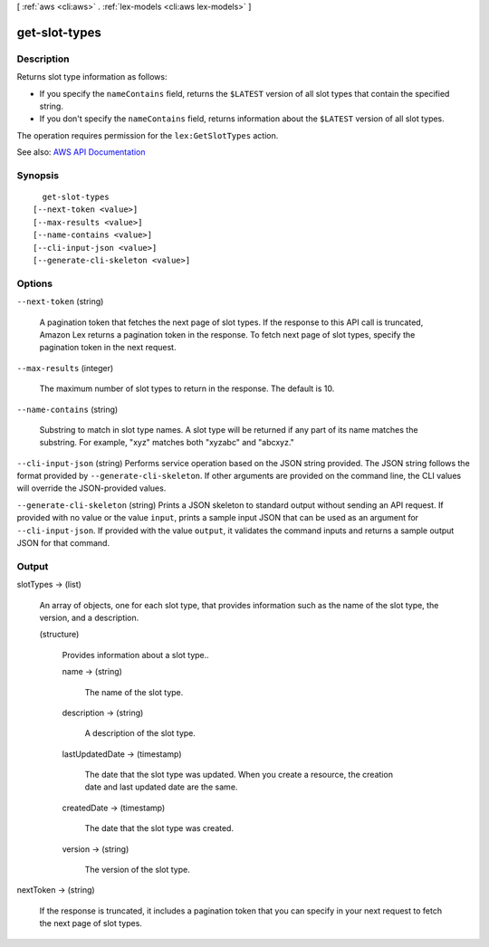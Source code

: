 [ :ref:`aws <cli:aws>` . :ref:`lex-models <cli:aws lex-models>` ]

.. _cli:aws lex-models get-slot-types:


**************
get-slot-types
**************



===========
Description
===========



Returns slot type information as follows: 

 

 
* If you specify the ``nameContains`` field, returns the ``$LATEST`` version of all slot types that contain the specified string. 
 
* If you don't specify the ``nameContains`` field, returns information about the ``$LATEST`` version of all slot types.  
 

 

The operation requires permission for the ``lex:GetSlotTypes`` action. 



See also: `AWS API Documentation <https://docs.aws.amazon.com/goto/WebAPI/lex-models-2017-04-19/GetSlotTypes>`_


========
Synopsis
========

::

    get-slot-types
  [--next-token <value>]
  [--max-results <value>]
  [--name-contains <value>]
  [--cli-input-json <value>]
  [--generate-cli-skeleton <value>]




=======
Options
=======

``--next-token`` (string)


  A pagination token that fetches the next page of slot types. If the response to this API call is truncated, Amazon Lex returns a pagination token in the response. To fetch next page of slot types, specify the pagination token in the next request.

  

``--max-results`` (integer)


  The maximum number of slot types to return in the response. The default is 10.

  

``--name-contains`` (string)


  Substring to match in slot type names. A slot type will be returned if any part of its name matches the substring. For example, "xyz" matches both "xyzabc" and "abcxyz."

  

``--cli-input-json`` (string)
Performs service operation based on the JSON string provided. The JSON string follows the format provided by ``--generate-cli-skeleton``. If other arguments are provided on the command line, the CLI values will override the JSON-provided values.

``--generate-cli-skeleton`` (string)
Prints a JSON skeleton to standard output without sending an API request. If provided with no value or the value ``input``, prints a sample input JSON that can be used as an argument for ``--cli-input-json``. If provided with the value ``output``, it validates the command inputs and returns a sample output JSON for that command.



======
Output
======

slotTypes -> (list)

  

  An array of objects, one for each slot type, that provides information such as the name of the slot type, the version, and a description.

  

  (structure)

    

    Provides information about a slot type..

    

    name -> (string)

      

      The name of the slot type.

      

      

    description -> (string)

      

      A description of the slot type.

      

      

    lastUpdatedDate -> (timestamp)

      

      The date that the slot type was updated. When you create a resource, the creation date and last updated date are the same. 

      

      

    createdDate -> (timestamp)

      

      The date that the slot type was created.

      

      

    version -> (string)

      

      The version of the slot type.

      

      

    

  

nextToken -> (string)

  

  If the response is truncated, it includes a pagination token that you can specify in your next request to fetch the next page of slot types.

  

  

